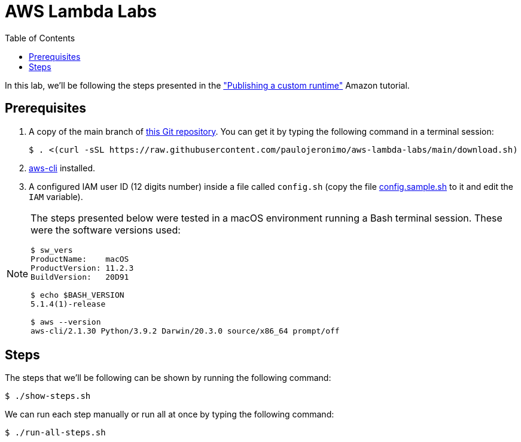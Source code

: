 = AWS Lambda Labs
:icons: font
:nofooter:
:toc:

:uri-git-repo: https://github.com/paulojeronimo/aws-lambda-labs
:uri-aws-cli: https://aws.amazon.com/cli/
:uri-runtimes-walthrough: https://docs.aws.amazon.com/lambda/latest/dg/runtimes-walkthrough.html

In this lab, we’ll be following the steps presented in the
{uri-runtimes-walthrough}["Publishing a custom runtime"] Amazon
tutorial.

== Prerequisites

. A copy of the main branch of {uri-git-repo}[this Git repository].
You can get it by typing the following command in a terminal session:
+
	$ . <(curl -sSL https://raw.githubusercontent.com/paulojeronimo/aws-lambda-labs/main/download.sh)
+
. {uri-aws-cli}[aws-cli] installed.
. A configured IAM user ID (12 digits number) inside a file called
  `config.sh` (copy the file link:config.sample.sh[] to it and edit the
`IAM` variable).

[NOTE]
====
The steps presented below were tested in a macOS environment
running a Bash terminal session. These were the software versions used:

----
$ sw_vers
ProductName:    macOS
ProductVersion: 11.2.3
BuildVersion:   20D91

$ echo $BASH_VERSION
5.1.4(1)-release

$ aws --version
aws-cli/2.1.30 Python/3.9.2 Darwin/20.3.0 source/x86_64 prompt/off
----
====

== Steps

The steps that we’ll be following can be shown by running the following
command:

----
$ ./show-steps.sh
----

We can run each step manually or run all at once by typing the following
command:

----
$ ./run-all-steps.sh
----
